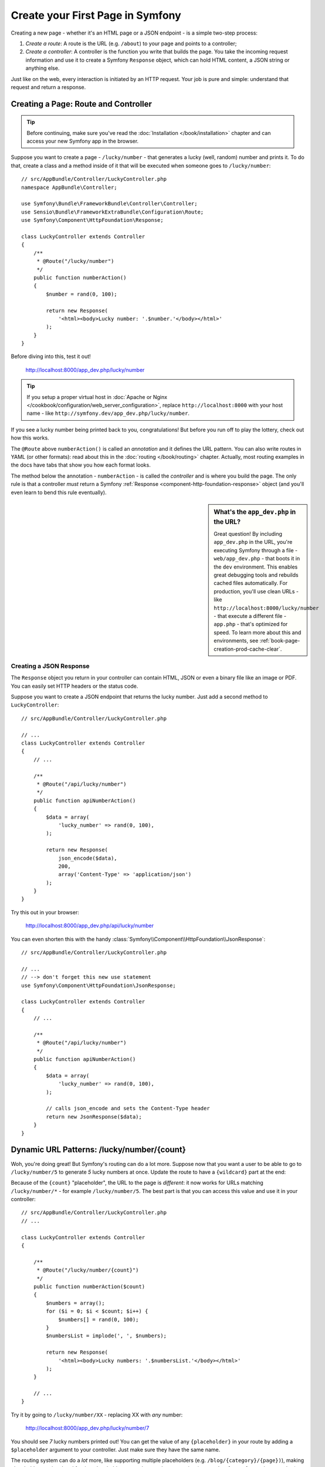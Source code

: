 .. index::
   single: Page creation

.. _creating-pages-in-symfony2:
.. _creating-pages-in-symfony:

Create your First Page in Symfony
=================================

Creating a new page - whether it's an HTML page or a JSON endpoint - is a
simple two-step process:

#. *Create a route*: A route is the URL (e.g. ``/about``) to your page and
   points to a controller;

#. *Create a controller*: A controller is the function you write that builds
   the page. You take the incoming request information and use it to create
   a Symfony ``Response`` object, which can hold HTML content, a JSON string
   or anything else.

Just like on the web, every interaction is initiated by an HTTP request.
Your job is pure and simple: understand that request and return a response.

.. index::
   single: Page creation; Example

Creating a Page: Route and Controller
-------------------------------------

.. tip::

    Before continuing, make sure you've read the :doc:`Installation </book/installation>`
    chapter and can access your new Symfony app in the browser.

Suppose you want to create a page - ``/lucky/number`` - that generates a
lucky (well, random) number and prints it. To do that, create a class and
a method inside of it that will be executed when someone goes to ``/lucky/number``::

    // src/AppBundle/Controller/LuckyController.php
    namespace AppBundle\Controller;

    use Symfony\Bundle\FrameworkBundle\Controller\Controller;
    use Sensio\Bundle\FrameworkExtraBundle\Configuration\Route;
    use Symfony\Component\HttpFoundation\Response;

    class LuckyController extends Controller
    {
        /**
         * @Route("/lucky/number")
         */
        public function numberAction()
        {
            $number = rand(0, 100);

            return new Response(
                '<html><body>Lucky number: '.$number.'</body></html>'
            );
        }
    }

Before diving into this, test it out!

    http://localhost:8000/app_dev.php/lucky/number

.. tip::

    If you setup a proper virtual host in :doc:`Apache or Nginx </cookbook/configuration/web_server_configuration>`,
    replace ``http://localhost:8000`` with your host name - like
    ``http://symfony.dev/app_dev.php/lucky/number``.

If you see a lucky number being printed back to you, congratulations! But
before you run off to play the lottery, check out how this works.

The ``@Route`` above ``numberAction()`` is called an *annotation* and it
defines the URL pattern. You can also write routes in YAML (or other formats):
read about this in the :doc:`routing </book/routing>` chapter. Actually, most
routing examples in the docs have tabs that show you how each format looks.

The method below the annotation - ``numberAction`` - is called the *controller*
and is where you build the page. The only rule is that a controller *must*
return a Symfony :ref:`Response <component-http-foundation-response>` object
(and you'll even learn to bend this rule eventually).

.. sidebar:: What's the ``app_dev.php`` in the URL?

    Great question! By including ``app_dev.php`` in the URL, you're executing
    Symfony through a file - ``web/app_dev.php`` - that boots it in the ``dev``
    environment. This enables great debugging tools and rebuilds cached
    files automatically. For production, you'll use clean URLs - like
    ``http://localhost:8000/lucky/number`` - that execute a different file -
    ``app.php`` - that's optimized for speed. To learn more about this and
    environments, see :ref:`book-page-creation-prod-cache-clear`.

Creating a JSON Response
~~~~~~~~~~~~~~~~~~~~~~~~

The ``Response`` object you return in your controller can contain HTML, JSON
or even a binary file like an image or PDF. You can easily set HTTP headers
or the status code.

Suppose you want to create a JSON endpoint that returns the lucky number.
Just add a second method to ``LuckyController``::

    // src/AppBundle/Controller/LuckyController.php

    // ...
    class LuckyController extends Controller
    {
        // ...

        /**
         * @Route("/api/lucky/number")
         */
        public function apiNumberAction()
        {
            $data = array(
                'lucky_number' => rand(0, 100),
            );

            return new Response(
                json_encode($data),
                200,
                array('Content-Type' => 'application/json')
            );
        }
    }

Try this out in your browser:

    http://localhost:8000/app_dev.php/api/lucky/number

You can even shorten this with the handy :class:`Symfony\\Component\\HttpFoundation\\JsonResponse`::

    // src/AppBundle/Controller/LuckyController.php

    // ...
    // --> don't forget this new use statement
    use Symfony\Component\HttpFoundation\JsonResponse;

    class LuckyController extends Controller
    {
        // ...

        /**
         * @Route("/api/lucky/number")
         */
        public function apiNumberAction()
        {
            $data = array(
                'lucky_number' => rand(0, 100),
            );

            // calls json_encode and sets the Content-Type header
            return new JsonResponse($data);
        }
    }

Dynamic URL Patterns: /lucky/number/{count}
-------------------------------------------

Woh, you're doing great! But Symfony's routing can do a lot more. Suppose
now that you want a user to be able to go to ``/lucky/number/5`` to generate
*5* lucky numbers at once. Update the route to have a ``{wildcard}`` part
at the end:

.. configuration-block::

    .. code-block:: php-annotations

        // src/AppBundle/Controller/LuckyController.php

        // ...
        class LuckyController extends Controller
        {
            /**
             * @Route("/lucky/number/{count}")
             */
            public function numberAction()
            {
                // ...
            }

            // ...
        }

    .. code-block:: yaml

        # app/config/routing.yml
        lucky_number:
            path:     /lucky/number/{count}
            defaults: { _controller: AppBundle:Lucky:number }

    .. code-block:: xml

        <!-- app/config/routing.xml -->
        <?xml version="1.0" encoding="UTF-8" ?>
        <routes xmlns="http://symfony.com/schema/routing"
            xmlns:xsi="http://www.w3.org/2001/XMLSchema-instance"
            xsi:schemaLocation="http://symfony.com/schema/routing
                http://symfony.com/schema/routing/routing-1.0.xsd">

            <route id="lucky_number" path="/lucky/number/{count}">
                <default key="_controller">AppBundle:Lucky:number</default>
            </route>
        </routes>

    .. code-block:: php

        // app/config/routing.php
        use Symfony\Component\Routing\RouteCollection;
        use Symfony\Component\Routing\Route;

        $collection = new RouteCollection();
        $collection->add('lucky_number', new Route('/lucky/number/{count}', array(
            '_controller' => 'AppBundle:Lucky:number',
        )));

        return $collection;

Because of the ``{count}`` "placeholder", the URL to the page is *different*:
it now works for URLs matching ``/lucky/number/*`` - for example ``/lucky/number/5``.
The best part is that you can access this value and use it in your controller::

    // src/AppBundle/Controller/LuckyController.php
    // ...

    class LuckyController extends Controller
    {

        /**
         * @Route("/lucky/number/{count}")
         */
        public function numberAction($count)
        {
            $numbers = array();
            for ($i = 0; $i < $count; $i++) {
                $numbers[] = rand(0, 100);
            }
            $numbersList = implode(', ', $numbers);

            return new Response(
                '<html><body>Lucky numbers: '.$numbersList.'</body></html>'
            );
        }

        // ...
    }

Try it by going to ``/lucky/number/XX`` - replacing XX with *any* number:

    http://localhost:8000/app_dev.php/lucky/number/7

You should see *7* lucky numbers printed out! You can get the value of any
``{placeholder}`` in your route by adding a ``$placeholder`` argument to
your controller. Just make sure they have the same name.

The routing system can do a *lot* more, like supporting multiple placeholders
(e.g. ``/blog/{category}/{page})``), making placeholders optional and forcing
placeholder to match a regular expression (e.g. so that ``{count}`` *must*
be a number).

Find out about all of this and become a routing expert in the
:doc:`Routing </book/routing>` chapter.

Rendering a Template (with the Service Container)
-------------------------------------------------

If you're returning HTML from your controller, you'll probably want to render
a template. Fortunately, Symfony comes with Twig: a templating language that's
easy, powerful and actually quite fun.

So far, ``LuckyController`` doesn't extend any base class. The easiest way
to use Twig - or many other tools in Symfony - is to extend Symfony's base
:class:`Symfony\\Bundle\\FrameworkBundle\\Controller\\Controller` class::

    // src/AppBundle/Controller/LuckyController.php

    // ...
    // --> add this new use statement
    use Symfony\Bundle\FrameworkBundle\Controller\Controller;

    class LuckyController extends Controller
    {
        // ...
    }

Using the ``templating`` Service
~~~~~~~~~~~~~~~~~~~~~~~~~~~~~~~~

This doesn't change anything, but it *does* give you access to Symfony's
:doc:`container </book/service_container>`: an array-like object that gives
you access to *every* useful object in the system. These useful objects are
called *services*, and Symfony ships with a service object that can render
Twig templates, another that can log messages and many more.

To render a Twig template, use a service called ``templating``::

    // src/AppBundle/Controller/LuckyController.php

    // ...
    class LuckyController extends Controller
    {
        /**
         * @Route("/lucky/number/{count}")
         */
        public function numberAction($count)
        {
            // ...
            $numbersList = implode(', ', $numbers);

            $html = $this->container->get('templating')->render(
                'lucky/number.html.twig',
                array('luckyNumberList' => $numbersList)
            );

            return new Response($html);
        }

        // ...
    }

You'll learn a lot more about the important "service container" as you keep
reading. For now, you just need to know that it holds a lot of objects, and
you can ``get()`` any object by using its nickname, like ``templating`` or
``logger``. The ``templating`` service is an instance of :class:`Symfony\\Bundle\\TwigBundle\\TwigEngine`
and this has a ``render()`` method.

But this can get even easier! By extending the ``Controller`` class, you
also get a lot of shortcut methods, like ``render()``::

    // src/AppBundle/Controller/LuckyController.php

    // ...
    /**
     * @Route("/lucky/number/{count}")
     */
    public function numberAction($count)
    {
        // ...

        /*
        $html = $this->container->get('templating')->render(
            'lucky/number.html.twig',
            array('luckyNumberList' => $numbersList)
        );

        return new Response($html);
        */

        // render: a shortcut that does the same as above
        return $this->render(
            'lucky/number.html.twig',
            array('luckyNumberList' => $numbersList)
        );
    }

Learn more about these shortcut methods and how they work in the
:doc:`Controller </book/controller>` chapter.

.. tip::

    For more advanced users, you can also
    :doc:`register your controllers as services </cookbook/controller/service>`.

Create the Template
~~~~~~~~~~~~~~~~~~~

If you refresh now, you'll get an error:

    Unable to find template "lucky/number.html.twig"

Fix that by creating a new ``app/Resources/views/lucky`` directory and putting
a ``number.html.twig`` file inside of it:

.. configuration-block::

    .. code-block:: twig

        {# app/Resources/views/lucky/number.html.twig #}
        {% extends 'base.html.twig' %}

        {% block body %}
            <h1>Lucky Numbers: {{ luckyNumberList }}</h1>
        {% endblock %}

    .. code-block:: html+php

        <!-- app/Resources/views/lucky/number.html.php -->
        <?php $view->extend('base.html.php') ?>

        <?php $view['slots']->start('body') ?>
            <h1>Lucky Numbers: <?php echo $view->escape($luckyNumberList) ?>
        <?php $view['slots']->stop() ?>

Welcome to Twig! This simple file already shows off the basics: like how
the ``{{ variableName }}`` syntax is used to print something. The ``luckyNumberList``
is a variable that you're passing into the template from the ``render`` call
in your controller.

The ``{% extends 'base.html.twig' %}`` points to a layout file that lives
at `app/Resources/views/base.html.twig`_ and came with your new project.
It's *really* basic (an unstyled HTML structure) and it's yours to customize.
The ``{% block body %}`` part uses Twig's :ref:`inheritance system <twig-inheritance>`
to put the content into the middle of the ``base.html.twig`` layout.

Refresh to see your template in action!

    http://localhost:8000/app_dev.php/lucky/number/9

If you view the source code, you now have a basic HTML structure thanks to
``base.html.twig``.

This is just the surface of Twig's power. When you're ready to master its
syntax, loop over arrays, render other templates and other cool things, read
the :doc:`Templating </book/templating>` chapter.

Exploring the Project
---------------------

You've already created a flexible URL, rendered a template that uses inheritance
and created a JSON endpoint. Nice!

It's time to explore and demystify the files in your project. You've already
worked inside the two most important directories:

``app/``
    Contains things like configuration and templates. Basically, anything
    that is *not* PHP code goes here.

``src/``
    Your PHP code lives here.

99% of the time, you'll be working in ``src/`` (PHP files) or ``app/`` (everything
else). As you get more advanced, you'll learn what can be done inside each
of these.

The ``app/`` directory also holds some other things, like ``app/AppKernel.php``,
which you'll use to enable new bundles (this is one of a *very* short list of
PHP files in ``app/``).

The ``src/`` directory has just one directory - ``src/AppBundle`` -
and everything lives inside of it. A bundle is like a "plugin" and you can
`find open source bundles`_ and install them into your project. But even
*your* code lives in a bundle - typically *AppBundle* (though there's
nothing special about AppBundle). To find out more about bundles and
why you might create multiple bundles (hint: sharing code between projects),
see the :doc:`Bundles </book/bundles>` chapter.

So what about the other directories in the project?

``web/``
    This is the document root for the project and contains any publicly accessible
    files, like CSS, images and the Symfony front controllers that execute
    the app (``app_dev.php`` and ``app.php``).

``tests/``
    The automatic tests (e.g. Unit tests) of your application live here.

``bin/``
    The "binary" files live here. The most important one is the ``console``
    file which is used to execute Symfony commands via the console.

``var/``
    This is were automatically created files are stored, like cache files
    (``var/cache/``) and logs (``var/logs/``).

``vendor/``
    Vendor (i.e. third-party) libraries and bundles are downloaded here by
    the `Composer`_ package manager. You should never need to manually edit
    something in this directory.

.. seealso::

    Symfony is flexible. If you need to, you can easily override the default
    directory structure. See :doc:`/cookbook/configuration/override_dir_structure`.

Application Configuration
-------------------------

Symfony comes with several built-in bundles (open your ``app/AppKernel.php``
file) and you'll probably install more. The main configuration file for bundles
is ``app/config/config.yml``:

.. configuration-block::

    .. code-block:: yaml

        # app/config/config.yml

        # ...
        framework:
            secret: "%secret%"
            router:
                resource: "%kernel.root_dir%/config/routing.yml"
            # ...

        twig:
            debug:            "%kernel.debug%"
            strict_variables: "%kernel.debug%"

        # ...

    .. code-block:: xml

        <!-- app/config/config.xml -->
        <?xml version="1.0" encoding="UTF-8" ?>
        <container xmlns="http://symfony.com/schema/dic/services"
            xmlns:xsi="http://www.w3.org/2001/XMLSchema-instance"
            xmlns:framework="http://symfony.com/schema/dic/symfony"
            xmlns:twig="http://symfony.com/schema/dic/twig"
            xsi:schemaLocation="http://symfony.com/schema/dic/services
                http://symfony.com/schema/dic/services/services-1.0.xsd
                http://symfony.com/schema/dic/symfony
                http://symfony.com/schema/dic/symfony/symfony-1.0.xsd
                http://symfony.com/schema/dic/twig
                http://symfony.com/schema/dic/twig/twig-1.0.xsd">

            <!-- ... -->

            <framework:config secret="%secret%">
                <framework:router resource="%kernel.root_dir%/config/routing.xml" />
                <!-- ... -->
            </framework:config>

            <!-- Twig Configuration -->
            <twig:config debug="%kernel.debug%" strict-variables="%kernel.debug%" />

            <!-- ... -->
        </container>

    .. code-block:: php

        // app/config/config.php
        // ...

        $container->loadFromExtension('framework', array(
            'secret' => '%secret%',
            'router' => array(
                'resource' => '%kernel.root_dir%/config/routing.php',
            ),
            // ...
        ));

        // Twig Configuration
        $container->loadFromExtension('twig', array(
            'debug'            => '%kernel.debug%',
            'strict_variables' => '%kernel.debug%',
        ));

        // ...

The ``framework`` key configures FrameworkBundle, the ``twig`` key configures
TwigBundle and so on. A *lot* of behavior in Symfony can be controlled just
by changing one option in this configuration file. To find out how, see the
:doc:`Configuration Reference </reference/index>` section.

Or, to get a big example dump of all of the valid configuration under a key,
use the handy ``bin/console`` command:

.. code-block:: bash

    $ php bin/console config:dump-reference framework

There's a lot more power behind Symfony's configuration system, including
environments, imports and parameters. To learn all of it, see the
:doc:`Configuration </book/configuration>` chapter.

What's Next?
------------

Congrats! You're already starting to master Symfony and learn a whole new
way of building beautiful, functional, fast and maintainable apps.

Ok, time to finish mastering the fundamentals by reading these chapters:

* :doc:`/book/controller`
* :doc:`/book/routing`
* :doc:`/book/templating`

Then, in the :doc:`Symfony Book </book/index>`, learn about the :doc:`service container </book/service_container>`,
the :doc:`form system </book/forms>`, using :doc:`Doctrine </book/doctrine>`
(if you need to query a database) and more!

There's also a :doc:`Cookbook </cookbook/index>` *packed* with more advanced
"how to" articles to solve *a lot* of problems.

Have fun!

.. _`app/Resources/views/base.html.twig`: https://github.com/symfony/symfony-standard/blob/2.7/app/Resources/views/base.html.twig
.. _`Composer`: https://getcomposer.org
.. _`find open source bundles`: http://knpbundles.com
